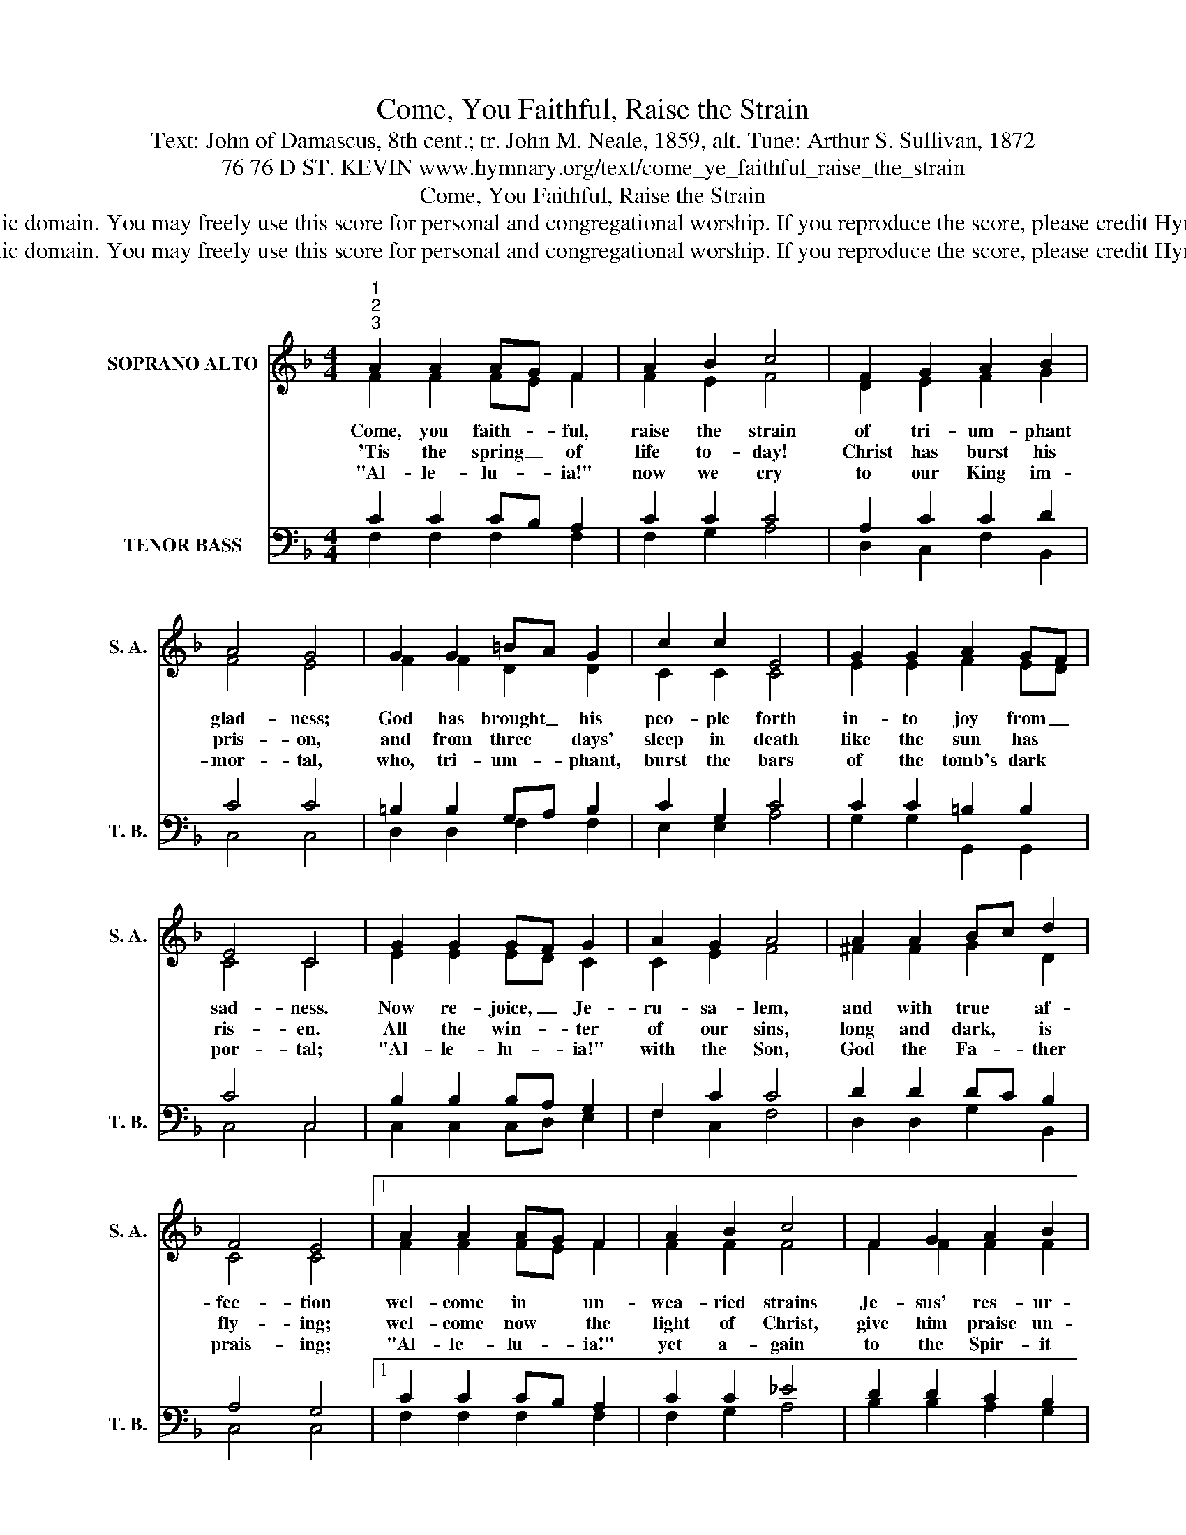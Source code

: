 X:1
T:Come, You Faithful, Raise the Strain
T:Text: John of Damascus, 8th cent.; tr. John M. Neale, 1859, alt. Tune: Arthur S. Sullivan, 1872
T:76 76 D ST. KEVIN www.hymnary.org/text/come_ye_faithful_raise_the_strain
T:Come, You Faithful, Raise the Strain
T:This hymn is in the public domain. You may freely use this score for personal and congregational worship. If you reproduce the score, please credit Hymnary.org as the source. 
T:This hymn is in the public domain. You may freely use this score for personal and congregational worship. If you reproduce the score, please credit Hymnary.org as the source. 
Z:This hymn is in the public domain. You may freely use this score for personal and congregational worship. If you reproduce the score, please credit Hymnary.org as the source.
%%score ( 1 2 ) ( 3 4 )
L:1/8
M:4/4
K:F
V:1 treble nm="SOPRANO ALTO" snm="S. A."
V:2 treble 
V:3 bass nm="TENOR BASS" snm="T. B."
V:4 bass 
V:1
"^1""^2""^3" A2 A2 AG F2 | A2 B2 c4 | F2 G2 A2 B2 | A4 G4 | G2 G2 =BA G2 | c2 c2 E4 | G2 G2 A2 GF | %7
w: Come, you faith- * ful,|raise the strain|of tri- um- phant|glad- ness;|God has brought _ his|peo- ple forth|in- to joy from _|
w: 'Tis the spring _ of|life to- day!|Christ has burst his|pris- on,|and from three * days'|sleep in death|like the sun has *|
w: "Al- le- lu- * ia!"|now we cry|to our King im-|mor- tal,|who, tri- um- * phant,|burst the bars|of the tomb's dark *|
 E4 C4 | G2 G2 GF G2 | A2 G2 A4 | A2 A2 Bc d2 | F4 E4 |1 A2 A2 AG F2 | A2 B2 c4 | F2 G2 A2 B2 | %15
w: sad- ness.|Now re- joice, _ Je-|ru- sa- lem,|and with true * af-|fec- tion|wel- come in * un-|wea- ried strains|Je- sus' res- ur-|
w: ris- en.|All the win- * ter|of our sins,|long and dark, * is|fly- ing;|wel- come now * the|light of Christ,|give him praise un-|
w: por- tal;|"Al- le- lu- * ia!"|with the Son,|God the Fa- * ther|prais- ing;|"Al- le- lu- * ia!"|yet a- gain|to the Spir- it|
 G4 F4 |] %16
w: rec- tion.|
w: dy- ing.|
w: rais- ing.|
V:2
 F2 F2 FE F2 | F2 E2 F4 | D2 E2 F2 G2 | F4 E4 | F2 F2 D2 D2 | C2 C2 C4 | E2 E2 F2 ED | C4 C4 | %8
 E2 E2 ED C2 | C2 E2 F4 | ^F2 F2 G2 D2 | C4 C4 |1 F2 F2 FE F2 | F2 F2 F4 | F2 F2 F2 F2 | E4 F4 |] %16
V:3
 C2 C2 CB, A,2 | C2 C2 C4 | A,2 C2 C2 D2 | C4 C4 | =B,2 B,2 G,A, B,2 | C2 G,2 C4 | C2 C2 =B,2 B,2 | %7
 C4 C,4 | B,2 B,2 B,A, G,2 | F,2 C2 C4 | D2 D2 DC B,2 | A,4 G,4 |1 C2 C2 CB, A,2 | C2 C2 _E4 | %14
 D2 D2 C2 B,2 | B,4 A,4 |] %16
V:4
 F,2 F,2 F,2 F,2 | F,2 G,2 A,4 | D,2 C,2 F,2 B,,2 | C,4 C,4 | D,2 D,2 F,2 F,2 | E,2 E,2 A,4 | %6
 G,2 G,2 G,,2 G,,2 | C,4 C,4 | C,2 C,2 C,D, E,2 | F,2 C,2 F,4 | D,2 D,2 G,2 B,,2 | C,4 C,4 |1 %12
 F,2 F,2 F,2 F,2 | F,2 G,2 A,4 | B,2 B,2 A,2 G,2 | C,4 F,4 |] %16

